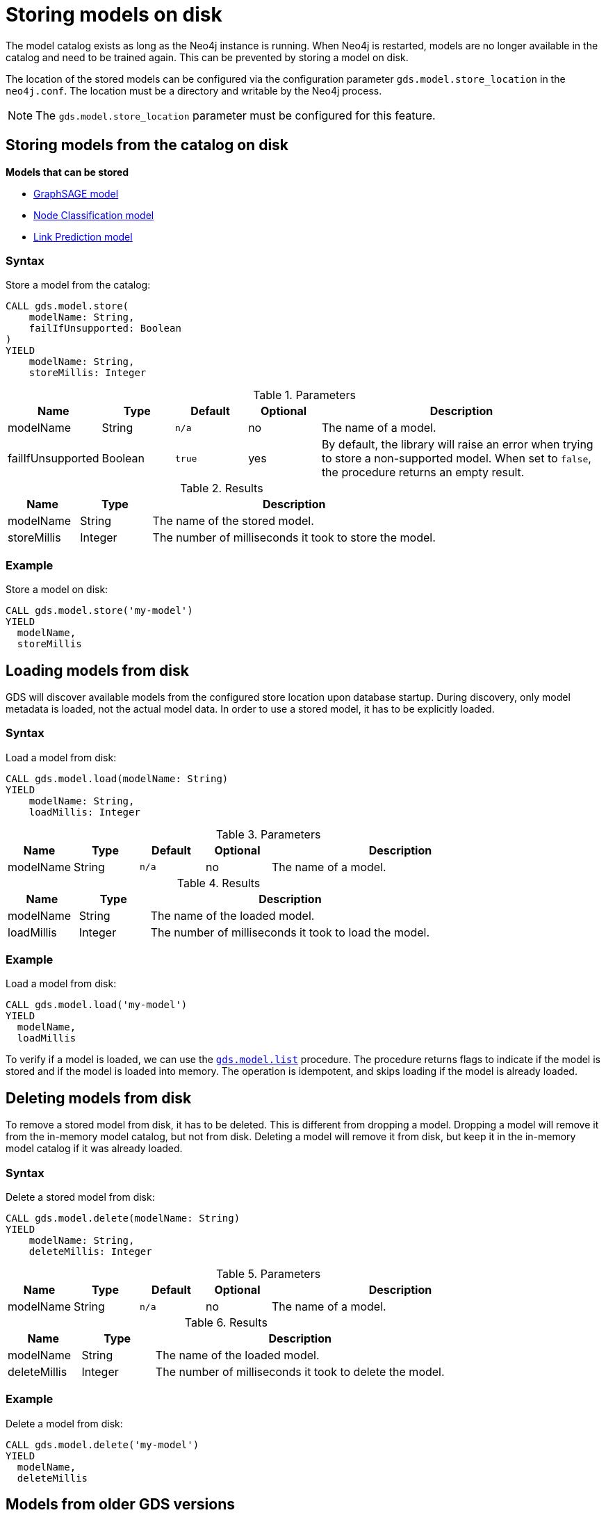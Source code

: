 [.enterprise-edition]
[[model-catalog-store-ops]]
= Storing models on disk

The model catalog exists as long as the Neo4j instance is running.
When Neo4j is restarted, models are no longer available in the catalog and need to be trained again.
This can be prevented by storing a model on disk.

The location of the stored models can be configured via the configuration parameter `gds.model.store_location` in the `neo4j.conf`.
The location must be a directory and writable by the Neo4j process.

[NOTE]
====
The `gds.model.store_location` parameter must be configured for this feature.
====

[[catalog-model-store]]
== Storing models from the catalog on disk

*Models that can be stored*

* xref:machine-learning/node-embeddings/graph-sage.adoc[GraphSAGE model]
* xref:machine-learning/node-property-prediction/nodeclassification-pipelines/node-classification.adoc[Node Classification model]
* xref:machine-learning/linkprediction-pipelines/link-prediction.adoc[Link Prediction model]

=== Syntax

[.model-store-syntax]
--
.Store a model from the catalog:
[source, cypher, role=noplay]
----
CALL gds.model.store(
    modelName: String,
    failIfUnsupported: Boolean
)
YIELD
    modelName: String,
    storeMillis: Integer
----

.Parameters
[opts="header",cols="1,1,1m,1,4"]
|===
| Name                      | Type    | Default | Optional | Description
| modelName                 | String  | n/a     | no       | The name of a model.
| failIfUnsupported         | Boolean | true    | yes      | By default, the library will raise an error when trying to store a non-supported model. When set to `false`, the procedure returns an empty result.
|===

.Results
[opts="header",cols="1,1,4"]
|===
| Name          | Type     | Description
| modelName     | String   | The name of the stored model.
| storeMillis   | Integer  | The number of milliseconds it took to store the model.
|===
--


=== Example

[role=query-example, no-result=true]
--
.Store a model on disk:
[source, cypher, role=noplay]
----
CALL gds.model.store('my-model')
YIELD
  modelName,
  storeMillis
----
--

[[catalog-model-load]]
== Loading models from disk

GDS will discover available models from the configured store location upon database startup.
During discovery, only model metadata is loaded, not the actual model data.
In order to use a stored model, it has to be explicitly loaded.

=== Syntax

[.model-load-syntax]
--
.Load a model from disk:
[source, cypher, role=noplay]
----
CALL gds.model.load(modelName: String)
YIELD
    modelName: String,
    loadMillis: Integer
----

.Parameters
[opts="header",cols="1,1,1m,1,4"]
|===
| Name          | Type   | Default | Optional | Description
| modelName     | String | n/a     | no      | The name of a model.
|===

.Results
[opts="header",cols="1,1,4"]
|===
| Name          | Type     | Description
| modelName     | String   | The name of the loaded model.
| loadMillis    | Integer  | The number of milliseconds it took to load the model.
|===
--

=== Example

[role=query-example, no-result=true]
--
.Load a model from disk:
[source, cypher, role=noplay]
----
CALL gds.model.load('my-model')
YIELD
  modelName,
  loadMillis
----
--

To verify if a model is loaded, we can use the xref:model-catalog/list.adoc[`gds.model.list`] procedure.
The procedure returns flags to indicate if the model is stored and if the model is loaded into memory.
The operation is idempotent, and skips loading if the model is already loaded.

[[catalog-model-delete]]
== Deleting models from disk

To remove a stored model from disk, it has to be deleted.
This is different from dropping a model.
Dropping a model will remove it from the in-memory model catalog, but not from disk.
Deleting a model will remove it from disk, but keep it in the in-memory model catalog if it was already loaded.


=== Syntax

[.model-delete-syntax]
--
.Delete a stored model from disk:
[source, cypher, role=noplay]
----
CALL gds.model.delete(modelName: String)
YIELD
    modelName: String,
    deleteMillis: Integer
----

.Parameters
[opts="header",cols="1,1,1m,1,4"]
|===
| Name          | Type   | Default | Optional | Description
| modelName     | String | n/a     | no       | The name of a model.
|===

.Results
[opts="header",cols="1,1,4"]
|===
| Name          | Type     | Description
| modelName     | String   | The name of the loaded model.
| deleteMillis  | Integer  | The number of milliseconds it took to delete the model.
|===
--

=== Example

[role=query-example, no-result=true]
--
.Delete a model from disk:
[source, cypher, role=noplay]
----
CALL gds.model.delete('my-model')
YIELD
  modelName,
  deleteMillis
----
--


[[model-version-compatibility]]
== Models from older GDS versions

Before GDS 2.4, node classification and link prediction models could only be stored if they were trained with a Logistic Regression trainer method.

Any stored models from older GDS versions can be loaded in the most recent GDS version.
